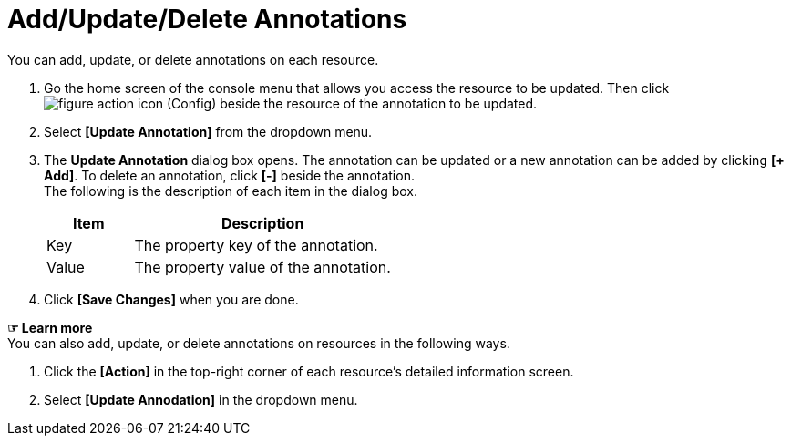 = Add/Update/Delete Annotations

You can add, update, or delete annotations on each resource. 

. Go the home screen of the console menu that allows you access the resource to be updated. Then click image:../images/figure_action_icon.png[]
(Config) beside the resource of the annotation to be updated. 
. Select **[Update Annotation]** from the dropdown menu.
. The *Update Annotation* dialog box opens. The annotation can be updated or a new annotation can be added by clicking **[+ Add]**. To delete an annotation, click *[-]* beside the annotation. +
The following is the description of each item in the dialog box.
+
[width="100%",options="header", cols="1,3"]
|====================
|Item|Description
|Key|The property key of the annotation.
|Value|The property value of the annotation.
|====================
. Click *[Save Changes]* when you are done. 

*☞ Learn more* +
You can also add, update, or delete annotations on resources in the following ways.

. Click the *[Action]* in the top-right corner of each resource's detailed information screen.
. Select **[Update Annodation]** in the dropdown menu. 
